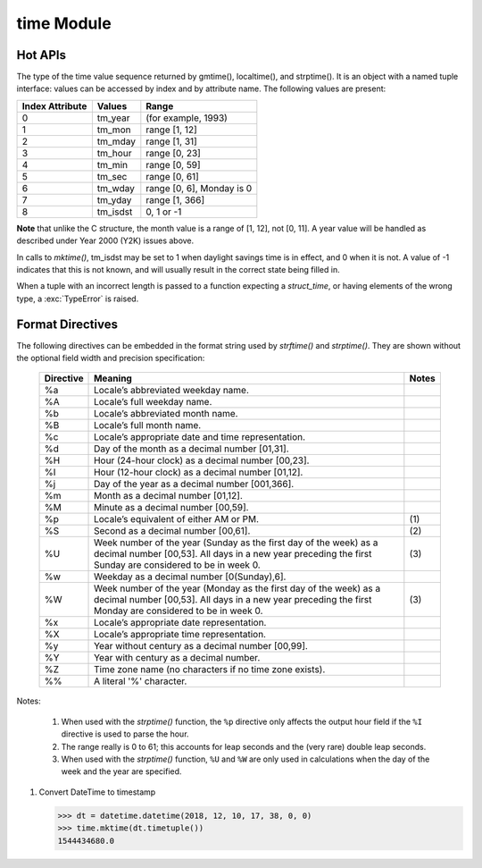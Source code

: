 ***********
time Module
***********

Hot APIs
========

.. class:: time.struct_time

   The type of the time value sequence returned by gmtime(), localtime(), and strptime(). 
   It is an object with a named tuple interface: values can be accessed by index and 
   by attribute name. The following values are present:

   +-----------------+----------+---------------------------+
   | Index Attribute | Values   | Range                     |
   +=================+==========+===========================+
   | 0               | tm_year  | (for example, 1993)       |
   +-----------------+----------+---------------------------+
   | 1               | tm_mon   | range [1, 12]             |
   +-----------------+----------+---------------------------+
   | 2               | tm_mday  | range [1, 31]             |
   +-----------------+----------+---------------------------+
   | 3               | tm_hour  | range [0, 23]             |
   +-----------------+----------+---------------------------+
   | 4               | tm_min   | range [0, 59]             |
   +-----------------+----------+---------------------------+
   | 5               | tm_sec   | range [0, 61]             |
   +-----------------+----------+---------------------------+
   | 6               | tm_wday  | range [0, 6], Monday is 0 |
   +-----------------+----------+---------------------------+
   | 7               | tm_yday  | range [1, 366]            |
   +-----------------+----------+---------------------------+
   | 8               | tm_isdst | 0, 1 or -1                |
   +-----------------+----------+---------------------------+

**Note** that unlike the C structure, the month value is a range of [1, 12], not [0, 11]. 
A year value will be handled as described under Year 2000 (Y2K) issues above.

In calls to *mktime()*, tm_isdst may be set to 1 when daylight savings time is in effect, 
and 0 when it is not. A value of -1 indicates that this is not known, and will usually 
result in the correct state being filled in.

When a tuple with an incorrect length is passed to a function expecting a *struct_time*, 
or having elements of the wrong type, a :exc:`TypeError` is raised.


.. function:: time.time()

   Return the time in seconds since the epoch as a floating point number. 
   Note that even though the time is always returned as a floating point number, 
   not all systems provide time with a better precision than 1 second. While this 
   function normally returns non-decreasing values, it can return a lower value than 
   a previous call if the system clock has been set back between the two calls.

   .. note::

      The *time.time()* function returns the number of seconds since the epoch, as seconds. 
      Note that the "epoch" is defined as the start of January 1st, 1970 in UTC. So the 
      epoch is defined in terms of UTC and establishes a global moment in time. 
      *time.time()* returns the same value at the same moment wherever you are.


.. function:: time.ctime([secs])

   Convert a time expressed in seconds since the epoch to a string representing local time. 
   If *secs* is not provided or *None*, the current time as returned by *time()* is used. 
   *ctime(secs)* is equivalent to *asctime(localtime(secs))*. 

   Locale information is not used.


.. function:: time.gmtime([secs])

   Convert a time expressed in seconds since the epoch to a *struct_time* in UTC 
   in which the *dst* flag is always zero. If *secs* is not provided or *None*, 
   the current time as returned by *time()* is used. Fractions of a second are 
   ignored.


.. function:: time.localtime([secs])

   Like *gmtime()* but converts to local time.
   The *dst* flag is set to 1 when DST applies to the given time.


.. function:: time.mktime(t)

   This is the inverse function of *localtime()*. Its argument is the *struct_time* 
   or full 9-tuple (since the dst flag is needed; use -1 as the dst flag if it is unknown) 
   which expresses the time in local time, not UTC. It returns a floating point number, for 
   compatibility with *time()*. If the input value cannot be represented as a valid time, 
   either :exc:`OverflowError` or :exc:`ValueError` will be raised (which depends on whether 
   the invalid value is caught by Python or the underlying C libraries). The earliest date 
   for which it can generate a time is platform-dependent.


.. function:: time.asctime([t])

   Convert a tuple or *struct_time* representing a time as returned by *gmtime()* or *localtime()* 
   to a 24-character string of the following form: 'Sun Jun 20 23:21:05 1993'. If t is not provided, 
   the current time as returned by *localtime()* is used. 

   Locale information is not used.

   Note Unlike the C function of the same name, there is no trailing newline.


.. function:: time.sleep(secs)

   Suspend execution of the current thread for the given number of seconds. The argument may 
   be a floating point number to indicate a more precise sleep time. The actual suspension 
   time may be less than that requested because any caught signal will terminate the *sleep()* 
   following execution of that signal’s catching routine. Also, the suspension time may be longer 
   than requested by an arbitrary amount because of the scheduling of other activity in the system.


.. function:: time.clock()

   On Unix, return the current processor time as a floating point number expressed in seconds. 
   The precision, and in fact the very definition of the meaning of “processor time”, depends 
   on that of the C function of the same name, but in any case, this is the function to use for 
   benchmarking Python or timing algorithms.

   On Windows, this function returns wall-clock seconds elapsed since the first call to this function, 
   as a floating point number, based on the Win32 function *QueryPerformanceCounter()*. The resolution 
   is typically better than one microsecond.


.. function:: time.strftime(format[, t])

   Convert a tuple or *struct_time* representing a time as returned by *gmtime()* or *localtime()* to a 
   string as specified by the *format* argument. If *t* is not provided, the current time as returned by 
   *localtime()* is used. *format* must be a string. :exc:`ValueError` is raised if any field in *t* is 
   outside of the allowed range. *strftime()* returns a locale depedent byte string; the result may be 
   converted to unicode by doing ``strftime(<myformat>).decode(locale.getlocale()[1])``.

   Here is an example, a format for dates compatible with that specified in the RFC 2822 Internet 
   email standard::

      >>> time.strftime("%a, %d %b %Y %H:%M:%S +0000", time.gmtime())
      'Tue, 05 Jun 2018 06:24:33 +0000


.. function:: time.strptime(string[, format])

   Parse a *string* representing a time according to a *format*. 
   The return value is a *struct_time* as returned by *gmtime()* or *localtime()*.

   The *format* parameter uses the same directives as those used by *strftime()*; 
   it defaults to ``"%a %b %d %H:%M:%S %Y"`` which matches the formatting returned by *ctime()*. 
   If *string* cannot be parsed according to *format*, or if it has excess data after parsing, 
   :exc:`ValueError` is raised. The default values used to fill in any missing data when more 
   accurate values cannot be inferred are ``(1900, 1, 1, 0, 0, 0, 0, 1, -1)``.

   For example::

      >>> time.strptime("14:30 6/5/2018", "%H:%S %m/%d/%Y")
      time.struct_time(tm_year=2018, tm_mon=6, tm_mday=5, tm_hour=14, tm_min=0, tm_sec=30, tm_wday=1, tm_yday=156, tm_isdst=-1)

   Support for the ``%Z`` directive is based on the values contained in *tzname* and whether *daylight* is true. 
   Because of this, it is platform-specific except for recognizing UTC and GMT which are always known (and are 
   considered to be non-daylight savings timezones).

   Only the directives specified in the documentation are supported. Because *strftime()* is implemented per platform 
   it can sometimes offer more directives than those listed. But *strptime()* is independent of any platform and thus 
   does not necessarily support all directives available that are not documented as supported.


Format Directives
=================

The following directives can be embedded in the format string used by *strftime()* and *strptime()*. 
They are shown without the optional field width and precision specification:

   +-----------+---------------------------------------------------------------+-------+
   | Directive | Meaning                                                       | Notes |
   +===========+===============================================================+=======+
   | %a        | Locale’s abbreviated weekday name.                            |       |
   +-----------+---------------------------------------------------------------+-------+
   | %A        | Locale’s full weekday name.                                   |       |
   +-----------+---------------------------------------------------------------+-------+
   | %b        | Locale’s abbreviated month name.                              |       |
   +-----------+---------------------------------------------------------------+-------+
   | %B        | Locale’s full month name.                                     |       |
   +-----------+---------------------------------------------------------------+-------+
   | %c        | Locale’s appropriate date and time representation.            |       |
   +-----------+---------------------------------------------------------------+-------+
   | %d        | Day of the month as a decimal number [01,31].                 |       |
   +-----------+---------------------------------------------------------------+-------+
   | %H        | Hour (24-hour clock) as a decimal number [00,23].             |       |
   +-----------+---------------------------------------------------------------+-------+
   | %I        | Hour (12-hour clock) as a decimal number [01,12].             |       |
   +-----------+---------------------------------------------------------------+-------+
   | %j        | Day of the year as a decimal number [001,366].                |       |
   +-----------+---------------------------------------------------------------+-------+
   | %m        | Month as a decimal number [01,12].                            |       |
   +-----------+---------------------------------------------------------------+-------+
   | %M        | Minute as a decimal number [00,59].                           |       |
   +-----------+---------------------------------------------------------------+-------+
   | %p        | Locale’s equivalent of either AM or PM.                       | \(1)  |
   +-----------+---------------------------------------------------------------+-------+
   | %S        | Second as a decimal number [00,61].                           | \(2)  |
   +-----------+---------------------------------------------------------------+-------+
   | %U        | Week number of the year (Sunday as the first day of the week) | \(3)  |
   |           | as a decimal number [00,53]. All days in a new year preceding |       |
   |           | the first Sunday are considered to be in week 0.              |       |
   +-----------+---------------------------------------------------------------+-------+
   | %w        | Weekday as a decimal number [0(Sunday),6].                    |       |
   +-----------+---------------------------------------------------------------+-------+
   | %W        | Week number of the year (Monday as the first day of the week) | \(3)  |
   |           | as a decimal number [00,53]. All days in a new year preceding |       |
   |           | the first Monday are considered to be in week 0.              |       |
   +-----------+---------------------------------------------------------------+-------+
   | %x        | Locale’s appropriate date representation.                     |       |
   +-----------+---------------------------------------------------------------+-------+
   | %X        | Locale’s appropriate time representation.                     |       |
   +-----------+---------------------------------------------------------------+-------+
   | %y        | Year without century as a decimal number [00,99].             |       |
   +-----------+---------------------------------------------------------------+-------+
   | %Y        | Year with century as a decimal number.                        |       |
   +-----------+---------------------------------------------------------------+-------+
   | %Z        | Time zone name (no characters if no time zone exists).        |       |
   +-----------+---------------------------------------------------------------+-------+
   | %%        | A literal '%' character.                                      |       |
   +-----------+---------------------------------------------------------------+-------+

Notes:

   (1) When used with the *strptime()* function, the ``%p`` directive only affects the output hour field 
       if the ``%I`` directive is used to parse the hour.

   (2) The range really is 0 to 61; this accounts for leap seconds and the (very rare) double leap seconds.
       
   (3) When used with the *strptime()* function, ``%U`` and ``%W`` are only used in calculations when the 
       day of the week and the year are specified.

#. Convert DateTime to timestamp
   
   .. code-block:: py

      >>> dt = datetime.datetime(2018, 12, 10, 17, 38, 0, 0)
      >>> time.mktime(dt.timetuple())
      1544434680.0      